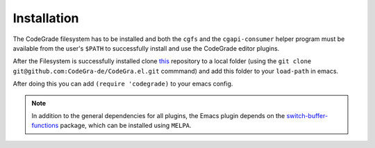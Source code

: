 Installation
=============
The CodeGrade filesystem has to be installed and both the ``cgfs`` and the
``cgapi-consumer`` helper program must be available from the user's ``$PATH`` to
successfully install and use the CodeGrade editor plugins.

After the Filesystem is successfully installed clone
`this <https://github.com/CodeGra-de/CodeGra.el>`__ repository to a
local folder (using the ``git clone git@github.com:CodeGra-de/CodeGra.el.git``
commmand) and add  this folder to your ``load-path`` in emacs.

After doing this you can add ``(require 'codegrade)`` to your emacs config.

.. note::

    In addition to the general dependencies for all plugins, the Emacs plugin
    depends on the `switch-buffer-functions
    <https://github.com/10sr/switch-buffer-functions-el>`__ package, which can
    be installed using ``MELPA``.
